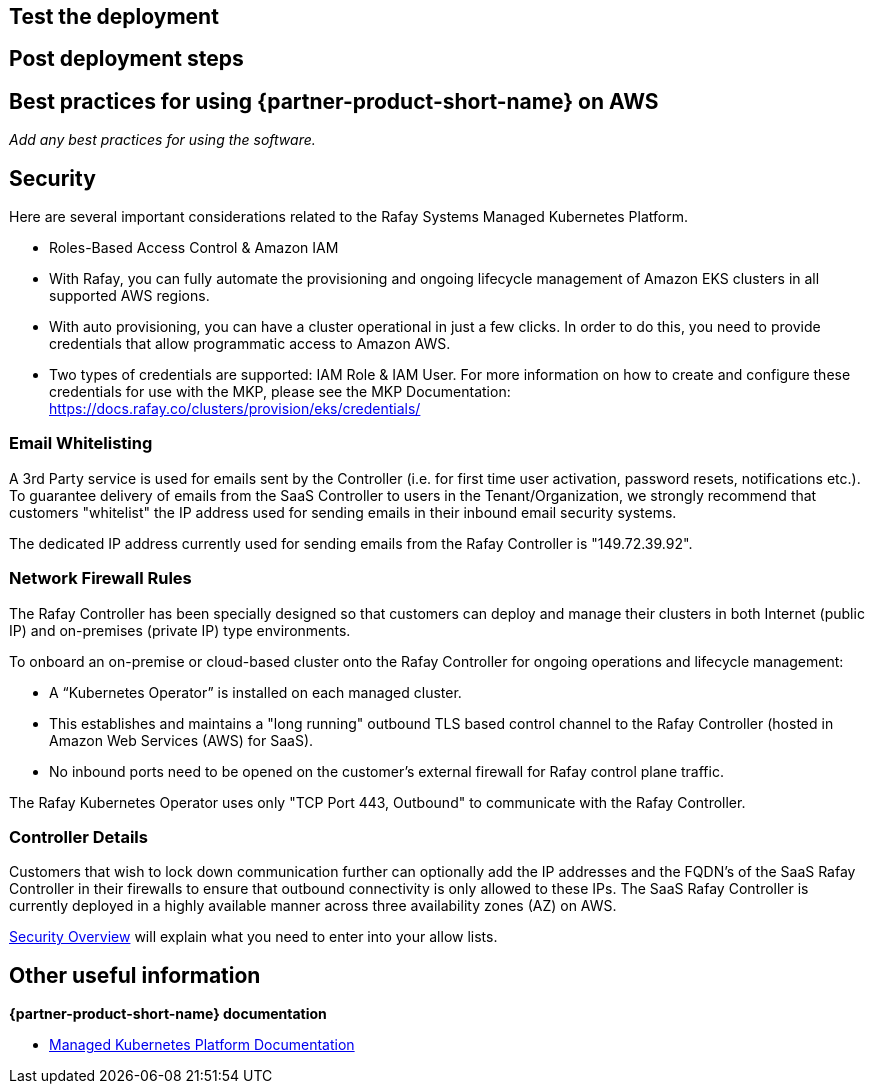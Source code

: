 // Add steps as necessary for accessing the software, post-configuration, and testing. Don’t include full usage instructions for your software, but add links to your product documentation for that information.
//Should any sections not be applicable, remove them

== Test the deployment
// If steps are required to test the deployment, add them here. If not, remove the heading

== Post deployment steps
// If Post-deployment steps are required, add them here. If not, remove the heading

== Best practices for using {partner-product-short-name} on AWS
// Provide post-deployment best practices for using the technology on AWS, including considerations such as migrating data, backups, ensuring high performance, high availability, etc. Link to software documentation for detailed information.

_Add any best practices for using the software._

== Security
// Provide post-deployment best practices for using the technology on AWS, including considerations such as migrating data, backups, ensuring high performance, high availability, etc. Link to software documentation for detailed information.

Here are several important considerations related to the Rafay Systems Managed Kubernetes Platform.

* Roles-Based Access Control & Amazon IAM

* With Rafay, you can fully automate the provisioning and ongoing lifecycle management of Amazon EKS clusters in all supported AWS regions.

* With auto provisioning, you can have a cluster operational in just a few clicks. In order to do this, you need to provide credentials that allow programmatic access to Amazon AWS.

* Two types of credentials are supported: IAM Role & IAM User. For more information on how to create and configure these credentials for use with the MKP, please see the MKP Documentation: https://docs.rafay.co/clusters/provision/eks/credentials/

=== Email Whitelisting

A 3rd Party service is used for emails sent by the Controller (i.e. for first time user activation, password resets, notifications etc.). To guarantee delivery of emails from the SaaS Controller to users in the Tenant/Organization, we strongly recommend that customers "whitelist" the IP address used for sending emails in their inbound email security systems.

The dedicated IP address currently used for sending emails from the Rafay Controller is "149.72.39.92".

=== Network Firewall Rules

The Rafay Controller has been specially designed so that customers can deploy and manage their clusters in both Internet (public IP) and on-premises (private IP) type environments.

To onboard an on-premise or cloud-based cluster onto the Rafay Controller for ongoing operations and lifecycle management:

* A “Kubernetes Operator” is installed on each managed cluster.
* This establishes and maintains a "long running" outbound TLS based control channel to the Rafay Controller (hosted in Amazon Web Services (AWS) for SaaS).
* No inbound ports need to be opened on the customer's external firewall for Rafay control plane traffic.

The Rafay Kubernetes Operator uses only "TCP Port 443, Outbound" to communicate with the Rafay Controller.

=== Controller Details

Customers that wish to lock down communication further can optionally add the IP addresses and the FQDN's of the SaaS Rafay Controller in their firewalls to ensure that outbound connectivity is only allowed to these IPs. The SaaS Rafay Controller is currently deployed in a highly available manner across three availability zones (AZ) on AWS.

https://docs.rafay.co/security/overview/[Security Overview] will explain what you need to enter into your allow lists.



== Other useful information
//Provide any other information of interest to users, especially focusing on areas where AWS or cloud usage differs from on-premises usage.

*{partner-product-short-name} documentation*

* https://docs.rafay.co/[Managed Kubernetes Platform Documentation]